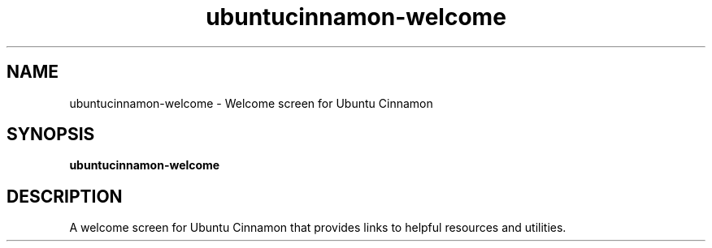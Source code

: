.TH ubuntucinnamon-welcome 1 "" ""
.SH NAME
ubuntucinnamon-welcome \- Welcome screen for Ubuntu Cinnamon
.SH SYNOPSIS
.B ubuntucinnamon-welcome
.SH DESCRIPTION
A welcome screen for Ubuntu Cinnamon that provides links to helpful
resources and utilities.
